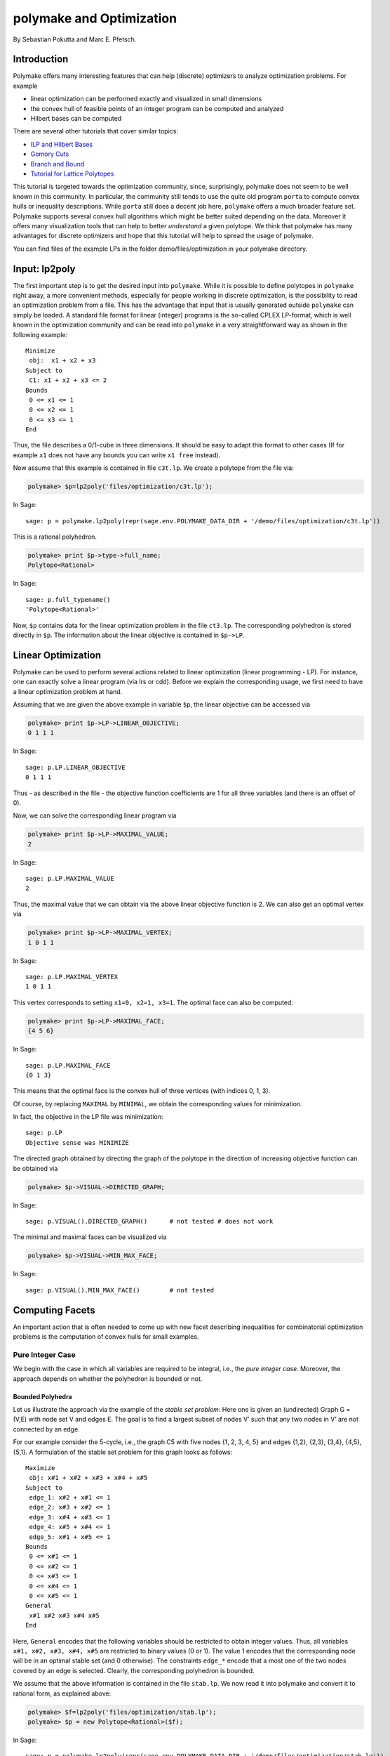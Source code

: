 .. -*- coding: utf-8 -*-
.. escape-backslashes
.. default-role:: math


polymake and Optimization
=========================

By Sebastian Pokutta and Marc E. Pfetsch.

Introduction
------------

Polymake offers many interesting features that can help (discrete)
optimizers to analyze optimization problems. For example

-  linear optimization can be performed exactly and visualized in small
   dimensions

-  the convex hull of feasible points of an integer program can be
   computed and analyzed

-  Hilbert bases can be computed

There are several other tutorials that cover similar topics:

-  `ILP and Hilbert Bases <ilp_and_hilbertbases>`__

-  `Gomory Cuts <empty/michaels_tutorial2>`__

-  `Branch and Bound <empty/michaels_tutorial>`__

-  `Tutorial for Lattice Polytopes <lattice_polytopes_tutorial>`__

This tutorial is targeted towards the optimization community, since,
surprisingly, polymake does not seem to be well known in this community.
In particular, the community still tends to use the quite old program
``porta`` to compute convex hulls or inequality descriptions. While
``porta`` still does a decent job here, ``polymake`` offers a much
broader feature set. Polymake supports several convex hull algorithms
which might be better suited depending on the data. Moreover it offers
many visualization tools that can help to better *understand* a given
polytope. We think that polymake has many advantages for discrete
optimizers and hope that this tutorial will help to spread the usage of
polymake.

You can find files of the example LPs in the folder
demo/files/optimization in your polymake directory.

Input: lp2poly
--------------

The first important step is to get the desired input into ``polymake``.
While it is possible to define polytopes in ``polymake`` right away, a
more convenient methods, especially for people working in discrete
optimization, is the possibility to read an optimization problem from a
file. This has the advantage that input that is usually generated
outside ``polymake`` can simply be loaded. A standard file format for
linear (integer) programs is the so-called CPLEX LP-format, which is
well known in the optimization community and can be read into
``polymake`` in a very straightforward way as shown in the following
example:

::

   Minimize
    obj:  x1 + x2 + x3
   Subject to
    C1: x1 + x2 + x3 <= 2
   Bounds
    0 <= x1 <= 1
    0 <= x2 <= 1
    0 <= x3 <= 1
   End

Thus, the file describes a 0/1-cube in three dimensions. It should be
easy to adapt this format to other cases (If for example ``x1`` does not
have any bounds you can write ``x1 free`` instead).

Now assume that this example is contained in file ``c3t.lp``. We create
a polytope from the file via:


.. link

.. CODE-BLOCK:: perl

    polymake> $p=lp2poly('files/optimization/c3t.lp');

.. link

In Sage::

  sage: p = polymake.lp2poly(repr(sage.env.POLYMAKE_DATA_DIR + '/demo/files/optimization/c3t.lp'))

..
   The polytope ``$f`` is coded via floating point numbers:

This is a rational polyhedron.

.. link

.. CODE-BLOCK:: perl

    polymake> print $p->type->full_name;
    Polytope<Rational>

.. link

In Sage::

  sage: p.full_typename()
  'Polytope<Rational>'

..
   We convert it to a rational polytope via:

   .. link

   .. CODE-BLOCK:: perl

       polymake> $p = new Polytope<Rational>($f);

Now, ``$p`` contains data for the linear optimization problem in the
file ``ct3.lp``. The corresponding polyhedron is stored directly in
``$p``. The information about the linear objective is contained in
``$p->LP``.

Linear Optimization
-------------------

Polymake can be used to perform several actions related to linear
optimization (linear programming - LP). For instance, one can exactly
solve a linear program (via lrs or cdd). Before we explain the
corresponding usage, we first need to have a linear optimization problem
at hand.

Assuming that we are given the above example in variable ``$p``, the
linear objective can be accessed via


.. link

.. CODE-BLOCK:: perl

    polymake> print $p->LP->LINEAR_OBJECTIVE;
    0 1 1 1

.. link

In Sage::

  sage: p.LP.LINEAR_OBJECTIVE
  0 1 1 1

Thus - as described in the file - the objective function coefficients
are 1 for all three variables (and there is an offset of 0).

Now, we can solve the corresponding linear program via


.. link

.. CODE-BLOCK:: perl

    polymake> print $p->LP->MAXIMAL_VALUE;
    2

.. link

In Sage::

  sage: p.LP.MAXIMAL_VALUE
  2

Thus, the maximal value that we can obtain via the above linear
objective function is 2. We can also get an optimal vertex via


.. link

.. CODE-BLOCK:: perl

    polymake> print $p->LP->MAXIMAL_VERTEX;
    1 0 1 1

.. link

In Sage::

  sage: p.LP.MAXIMAL_VERTEX
  1 0 1 1

This vertex corresponds to setting ``x1=0, x2=1, x3=1``. The optimal
face can also be computed:


.. link

.. CODE-BLOCK:: perl

    polymake> print $p->LP->MAXIMAL_FACE;
    {4 5 6}

.. link

In Sage::

  sage: p.LP.MAXIMAL_FACE
  {0 1 3}

This means that the optimal face is the convex hull of three vertices
(with indices 0, 1, 3).

Of course, by replacing ``MAXIMAL`` by ``MINIMAL``, we obtain the
corresponding values for minimization.

In fact, the objective in the LP file was minimization:

.. link

::

  sage: p.LP
  Objective sense was MINIMIZE

The directed graph obtained by directing the graph of the polytope in
the direction of increasing objective function can be obtained via


.. link

.. CODE-BLOCK:: perl

    polymake> $p->VISUAL->DIRECTED_GRAPH;

.. link

In Sage::

  sage: p.VISUAL().DIRECTED_GRAPH()      # not tested # does not work

The minimal and maximal faces can be visualized via

.. link

.. CODE-BLOCK:: perl

    polymake> $p->VISUAL->MIN_MAX_FACE;

.. link

In Sage::

  sage: p.VISUAL().MIN_MAX_FACE()        # not tested

Computing Facets
----------------

An important action that is often needed to come up with new facet
describing inequalities for combinatorial optimization problems is the
computation of convex hulls for small examples.

Pure Integer Case
~~~~~~~~~~~~~~~~~

We begin with the case in which all variables are required to be
integral, i.e., the *pure integer case*. Moreover, the approach depends
on whether the polyhedron is bounded or not.

Bounded Polyhedra
^^^^^^^^^^^^^^^^^

Let us illustrate the approach via the example of the *stable set
problem*: Here one is given an (undirected) Graph G = (V,E) with node
set V and edges E. The goal is to find a largest subset of nodes V’ such
that any two nodes in V’ are not connected by an edge.

For our example consider the 5-cycle, i.e., the graph C5 with five nodes
{1, 2, 3, 4, 5} and edges {1,2}, {2,3}, {3,4}, {4,5}, {5,1}. A
formulation of the stable set problem for this graph looks as follows:

::

   Maximize
    obj: x#1 + x#2 + x#3 + x#4 + x#5
   Subject to
    edge_1: x#2 + x#1 <= 1
    edge_2: x#3 + x#2 <= 1
    edge_3: x#4 + x#3 <= 1
    edge_4: x#5 + x#4 <= 1
    edge_5: x#1 + x#5 <= 1
   Bounds
    0 <= x#1 <= 1
    0 <= x#2 <= 1
    0 <= x#3 <= 1
    0 <= x#4 <= 1
    0 <= x#5 <= 1
   General
    x#1 x#2 x#3 x#4 x#5
   End

Here, ``General`` encodes that the following variables should be
restricted to obtain integer values. Thus, all variables
``x#1, x#2, x#3, x#4, x#5`` are restricted to binary values (0 or 1).
The value 1 encodes that the corresponding node will be in an optimal
stable set (and 0 otherwise). The constraints ``edge_*`` encode that a
most one of the two nodes covered by an edge is selected. Clearly, the
corresponding polyhedron is bounded.

We assume that the above information is contained in the file
``stab.lp``. We now read it into polymake and convert it to rational
form, as explained above:


.. CODE-BLOCK:: perl

    polymake> $f=lp2poly('files/optimization/stab.lp');
    polymake> $p = new Polytope<Rational>($f);

.. link

In Sage::

  sage: p = polymake.lp2poly(repr(sage.env.POLYMAKE_DATA_DIR + '/demo/files/optimization/stab.lp'))

We are now interested in all feasible solutions to the above problem,
i.e., all assignments of 0 or 1 to the variables such that the above
inequalities are satisfied. These feasible points can be computed via:


.. link

.. CODE-BLOCK:: perl

    polymake> $p->LATTICE_POINTS;

.. link

In Sage::

  sage: p.LATTICE_POINTS()
  1 0 0 0 0 0
  1 0 0 0 0 1
  1 0 0 0 1 0
  1 0 0 1 0 0
  1 0 0 1 0 1
  1 0 1 0 0 0
  1 0 1 0 0 1
  1 0 1 0 1 0
  1 1 0 0 0 0
  1 1 0 0 1 0
  1 1 0 1 0 0

To understand these points and make computational use of this
information, we are interested in the convex hull of all feasible
solutions. To this end, we construct a new polytope which is specified
via points for which the convex hull is taken. This can be done as
follows:


.. link

.. CODE-BLOCK:: perl

    polymake> $s=new Polytope(POINTS=>$p->LATTICE_POINTS, COORDINATE_LABELS=>$p->COORDINATE_LABELS);

.. link

In Sage::

  sage: s = polymake.new_object("Polytope", POINTS=p.LATTICE_POINTS(), COORDINATE_LABELS=p.COORDINATE_LABELS)

Here, the coordinate labels, i.e., the variable names, are copied to the
new polytope.

Now, the facets of the new polytope can be computed and listed via:


.. link

.. CODE-BLOCK:: perl

    polymake> print_constraints($s);
    Facets:
    0: x#3 >= 0
    1: -x#4 - x#5 >= -1
    2: x#1 >= 0
    3: -x#2 - x#3 >= -1
    4: -x#1 - x#2 - x#3 - x#4 - x#5 >= -2
    5: -x#1 - x#2 >= -1
    6: x#4 >= 0
    7: -x#1 - x#5 >= -1
    8: -x#3 - x#4 >= -1
    9: x#2 >= 0
    10: x#5 >= 0

.. link

In Sage::

  sage: polymake.print_constraints(s)           #### does not work

  sage: polymake.print_constraints(s.FACETS)    #### does not work

  sage: s.FACETS
  1 -1 0 0 0 -1
  0 0 0 0 0 1
  0 0 1 0 0 0
  0 0 0 0 1 0
  1 0 0 -1 -1 0
  0 1 0 0 0 0
  1 0 0 0 -1 -1
  0 0 0 1 0 0
  1 -1 -1 0 0 0
  1 0 -1 -1 0 0
  2 -1 -1 -1 -1 -1

The facet defining inequalities can be interpreted as follows:

-  There are five trivial inequalities ``x#? >= 0``.

-  The five original ‘edge’ inequalities ``x#i + x#j <= 1`` define
   facets.

-  We have the so-called *odd-cycle inequality*
   ``x#1 +x#2 + x#3 + x#4 + x#5 <= 2``, stating that at most two nodes
   in an (odd) cycle of length 5 can be selected. This inequality can be
   generalized by taking the sum of all variables in an odd cycle and
   restricting the sum to be less or equal to the size of the cycle
   minus 1 divided by 2.

Of course, one can also use the usual polymake output, e.g.,
``print $s->FACETS``.

This example showed one of the routine actions often performed by
discrete optimizers. Of course, this action can also be performed by a
script, which makes the computation a one-line command.

Note that the size of instances that can be handled will probably be
small. Usually, things become difficult from dimension 15 on, but it
depends on the particular structure of your instances, i.e., on the
number of facets and lattice points.

Unbounded Polyhedra
^^^^^^^^^^^^^^^^^^^

If the underlying polyhedron is unbounded, the approach above does not
work anymore, since there are infinitely many lattice points. Arguably,
this case occurs less often than the bounded case, but it is a excellent
show-case for polymake’s potential.

The following mathematical insights are important to treat the unbounded
case. First, we have to assume that the data, i.e., the inequality
description of the polyhedron ``P``, is rational; otherwise, we cannot
expect a finite description of the convex hull. Second, we write ``P``
as the sum of a finite part ``Q`` and the recession cone ``C``. If the
data is rational, the recession cone of ``P`` and of the integer hull
coincide. Third, it suffices to generate the integer points in
``Q + R``, where ``R`` is the parallelotope generated by the rays of
``C``. Thus, ``R`` is generated by the Minkowski sum of the interval
``[0,1]`` and the generating rays.

To illustrate the construction, consider the following example:

::

   Minimize
    obj:  x1 + x2
   Subject to
   C1: x1 + x2 >= 0.5
   C2: x1 - 2 x2 <= 1.5
   C3: x2 - 2 x1 <= 1.5
   General
    x1 x2
   End

We now assume that the example is contained in the file ``unbounded.lp``
and proceed as above.

.. CODE-BLOCK:: perl

    polymake> $f = lp2poly('files/optimization/unbounded.lp');
    polymake> $pin = new Polytope<Rational>($f);

.. link
   
In Sage::

  sage: pin = polymake.lp2poly(repr(sage.env.POLYMAKE_DATA_DIR + '/demo/files/optimization/unbounded.lp'))

The visualization in the picture can be generated with ``$pin->VISUAL``.

.. link

In Sage::

  sage: pin.VISUAL()     # not tested

The lattice points can be shown with ``$pin->VISUAL->LATTICE_COLORED``.

.. link

In Sage::

  sage: pin.VISUAL().LATTICE_COLORED()     # not tested

We now extract the rays of the recession cone

.. link

.. CODE-BLOCK:: perl

    polymake> $rays = $pin->VERTICES->minor($pin->FAR_FACE, All);

.. link
   
In Sage::

  sage: rays = pin.VERTICES.minor(pin.FAR_FACE, polymake.All)

This command first computes all vertices of the polyhedron (this
includes unbounded vertices); note that is involves a convex hull
computation. The set ``FAR_FACE`` contains the indices of all vertices
that are unbounded. The result is:

.. link

.. CODE-BLOCK:: perl

    polymake> print $rays;
    0 1 1/2
    0 1 2

.. link

In Sage::

  sage: rays
  0 1 1/2
  0 1 2

Thus, there are two rays that are generators of the recession cone.

We now have to construct the Minkowski hull of all intervals ``[0,r]``
for each ray ``r`` (scaled to be integral). This can be done with the
following code (possibly easier):


.. link

.. CODE-BLOCK:: perl

    polymake> $zero = unit_vector<Rational>($pin->DIM + 1, 0);
    polymake> $B = new Polytope<Rational>(POINTS=>$zero);
    polymake> foreach my $r (@$rays)
    polymake> {
    polymake>     $M = new Matrix<Rational>(primitive($r));
    polymake>     $M->[0]->[0] = 1;
    polymake>     $M = $M / $zero;
    polymake>     $ptemp = new Polytope<Rational>(POINTS=>$M);
    polymake>     $B = minkowski_sum($B, $ptemp);
    polymake> }

.. link

In Sage::

  sage: zero = polymake("unit_vector<Rational>({}, 0)".format(pin.DIM() + 1))
  sage: B = polymake.new_object("Polytope<Rational>", POINTS=zero)
  sage: for r in rays:
  ....:     M = polymake.new_object("Matrix<Rational>", polymake.primitive(r))
  ....:     M[0][0] = 1   # error: TypeError: 'PolymakeElement' object does not support item assignment
  ....:     M = M / zero
  ....:     ptemp = polymake.new_object("Polytope<Rational>", POINTS=M)
  ....:     B = polymake.minkowski_sum(B, ptemp)

The code first generates a polytope ``B`` consisting of 0 only. It then
takes each ray ``r`` in turn and creates ``[0,r]``. It then takes the
Minkowski sum of this new polytope with ``B`` and stores the result in
``B``.

The next step is to obtain the bounded part ``Q`` of ``P``, by first
extracting the bounded vertices and the creating a new polytope:


.. link

.. CODE-BLOCK:: perl

    polymake> $Qpoints = $pin->VERTICES->minor($pin->BOUNDED_VERTICES, All);
    polymake> $Q = new Polytope<Rational>(POINTS=>$Qpoints);

.. link

In Sage::

  sage: Qpoints = pin.VERTICES.minor(pin.BOUNDED_VERTICES(), polymake.All)
  sage: Q = polymake.new_object("Polytope<Rational>", POINTS=Qpoints)

The two polytopes are now combined:

.. link

.. CODE-BLOCK:: perl

    polymake> $p = minkowski_sum($Q, $B);

.. link

In Sage::

  sage: p = polymake.minkowski_sum(Q, B)

We now generate the lattice points (as in the bounded part) and add the
rays from above:

.. link

.. CODE-BLOCK:: perl

    polymake> $latticemat = new Matrix<Rational>($p->LATTICE_POINTS);
    polymake> $newpoints = new Matrix<Rational>($latticemat / $rays);

.. link

In Sage::

  sage: latticemat = polymake.new_object("Matrix<Rational>", p.LATTICE_POINTS())
  sage: newpoints = polymake.new_object("Matrix<Rational>", latticemat / rays)

Here, ``newpoints`` is a matrix that contains all lattice points in
``Q`` and the rays from above.

Finally, the polytope we are interested in is:

.. link

.. CODE-BLOCK:: perl

    polymake> $q = new Polytope(POINTS=>$newpoints, COORDINATE_LABELS=>$pin->COORDINATE_LABELS);

.. link

In Sage::

  sage: q = polymake.new_object("Polytope", POINTS=newpoints, COORDINATE_LABELS=pin.COORDINATE_LABELS)

The facets can be viewed as usual:


.. link

.. CODE-BLOCK:: perl

    polymake> print_constraints($q);
    Facets:
    0: 2 x1 - x2 >= -1
    1: 0 >= -1
    2: -x1 + 2 x2 >= -1
    3: x1 + x2 >= 1

.. link

In Sage::

  sage: polymake.print_constraints(q)

..

   .. figure:: attachment:ip-unb-integerhull.gif
      :alt: {{ :tutorial:ip-unb-integerhull.gif?300 \|}}

      {{ :tutorial:ip-unb-integerhull.gif?300 \|}}

Note that the upper right part (including the red vertices) arises from
truncation of the polyhedron for visualization.

Mixed-Integer Case
~~~~~~~~~~~~~~~~~~

Let us now briefly discuss how to proceed if there are variables that
are allowed to be integral. In this case there are several different
types of information that one might be interested in. Let us first
consider the question of how to compute the convex hull of all feasible
integral variables, i.e., we consider the projection to the integral
variables and then consider the convex hull of all feasible solutions.
We only consider the bounded case, i.e., the original polyhedron is
bounded.

Consider the following example:

::

   Minimize
    obj:  x1 + x2
   Subject to
   C1: s1 - 10 x1 <= 0
   C2: s2 - 10 x2 <= 0
   C3: s1 + s2 <= 1.5
   C4: s1 + s2 >= 0.5
   Bounds
    0 <= s1
    0 <= s2
    0 <= x1 <= 1
    0 <= x2 <= 1
   General
    x1 x2
   End

In this example there are two integral variables ``x1`` and ``x2``,
while ``s1`` and ``s2`` are continuous variables. Assuming the data is
contained in the file ``mip.lp``, we proceed as follows:


.. CODE-BLOCK:: perl

    polymake> $m=lp2poly('files/optimization/mip.lp');
    polymake> $p = new Polytope<Rational>($m);

.. link

In Sage::

  sage: p = polymake.lp2poly(repr(sage.env.POLYMAKE_DATA_DIR + '/demo/files/optimization/mip.lp'))

We project the polyhedron in ``$p`` to the third and fourth variables as
follows:


.. link

.. CODE-BLOCK:: perl

    polymake> $q=projection($p, [3,4]);

.. link

In Sage::

  sage: q = polymake.projection(p, [3, 4])

We now construct the convex hull of all feasible points as above:


.. link

.. CODE-BLOCK:: perl

    polymake> $s=new Polytope(POINTS=>$q->LATTICE_POINTS);
    polymake> print_constraints($s);
    Facets:
    0: -x1 >= -1
    1: -x2 >= -1
    2: x1 + x2 >= 1

.. link

In Sage::

  sage: s = polymake.new_object("Polytope", POINTS=q.LATTICE_POINTS())
  sage: polymake.print_constraints(s)
  Facets:
  0: -x1 >= -1
  1: -x2 >= -1
  2: x1 + x2 >= 1

Thus, as expected, the convex hull equals the triangle with vertices
``{(0,1),(1,0),(1,1)}``.

Integral Polytopes and Total Unimodularity
------------------------------------------

As explained in the previous example, the integral points in a polytope
are of particular interest in discrete optimization. These points are
called *lattice points* in polymake and the corresponding convex hull
*lattice polytope*. The handling of such polytopes is explained in more
detail in the `Tutorial for Lattice
Polytopes <lattice_polytopes_tutorial>`__.

Of particular interest for discrete optimization are properties of the
original inequality system to define a lattice polytope, i.e., a
polytope such that all of its vertices are integral (this can be tested
by checking the property ``LATTICE``). One particularly interesting case
occurs if the matrix defining the polytope is *totally unimodular* and
the right hand side is integral.

Using the polymake extension
`Unimodularity <https://github.com/xammy/unimodularity-test/wiki/Polymake-Extension>`__
by Matthias Walter, this can be checked as illustrated in the following
examples.

Example: Explicit Matrix
~~~~~~~~~~~~~~~~~~~~~~~~

In a first example, we directly create an integral matrix


.. link

.. CODE-BLOCK:: perl

    polymake> $M=new Matrix<Integer>([[1,1,0,0],[1,0,1,0],[1,0,0,1]]);

.. link

In Sage::

  sage: M = polymake.new_object("Matrix<Integer>", [[1,1,0,0],[1,0,1,0],[1,0,0,1]])

The total unimodularity of this matrix can be checked as follows:

.. link

.. CODE-BLOCK:: perl

    polymake> print totally_unimodular($M);
    true

.. link

In Sage::

  sage: polymake.totally_unimodular(M)
  true

Thus, the given matrix is totally unimodular.

Example: Matrix from Input
~~~~~~~~~~~~~~~~~~~~~~~~~~

In the second example, we reuse the file ``c3t`` from the example above.
We read it into polymake:

.. CODE-BLOCK:: perl

    polymake> $f=lp2poly('files/optimization/c3t.lp');
    polymake> $p = new Polytope<Rational>($f);

.. link

In Sage::

  sage: p = polymake.lp2poly(repr(sage.env.POLYMAKE_DATA_DIR + '/demo/files/optimization/c3t.lp'))

We now want to check whether the constraint matrix defined by the
inequalities is totally unimodular (note that there are no equations in
this example). Thus we first extract the inequality matrix without the
first column (as an integer matrix) and then perform the test:


.. link

.. CODE-BLOCK:: perl

    polymake> $A = new Matrix<Integer>($p->INEQUALITIES->minor(All, ~[0]));
    polymake> print totally_unimodular($A);
    true

.. link

In Sage::

  sage: A = polymake.new_object("Matrix<Integer>", p.INEQUALITIES.minor(polymake.All, "~[0]"))
  sage: polymake.totally_unimodular(A)
  true

Thus, this matrix is totally unimodular as well.

Total dual integrality
----------------------

Computations with respect to total dual integrality (TDI) can also be
performed in polymake. Currently (August 2013), you need the perpetual
beta version of polymake to access this functionality.

The main functions are:

-  The function ``totally_dual_integral`` takes an inequality system (as
   a matrix) and checks whether it is totally dual integral.

-  The function ``make_totally_dual_integral`` takes a polytope and
   returns a new polytope with inequalities that are TDI.

Note that the input has to be full-dimensional in order to use these
functions.

To demonstrate the behavior of these functions, consider the 5-cycle
example from above again:

::

   Maximize
    obj: x#1 + x#2 + x#3 + x#4 + x#5
   Subject to
    edge_1: x#2 + x#1 <= 1
    edge_2: x#3 + x#2 <= 1
    edge_3: x#4 + x#3 <= 1
    edge_4: x#5 + x#4 <= 1
    edge_5: x#1 + x#5 <= 1
   Bounds
    0 <= x#1 <= 1
    0 <= x#2 <= 1
    0 <= x#3 <= 1
    0 <= x#4 <= 1
    0 <= x#5 <= 1
   General
    x#1 x#2 x#3 x#4 x#5
   End

Let us test whether the inequality system of this example is TDI. Thus,
we first load the data as usual:


.. CODE-BLOCK:: perl

    polymake> $f = lp2poly('files/optimization/stab.lp');
    polymake> $p = new Polytope<Rational>($f);

.. link

In Sage::

  sage: p = polymake.lp2poly(repr(sage.env.POLYMAKE_DATA_DIR + '/demo/files/optimization/stab.lp'))

We now extract the corresponding inequality system and check it for
TDIness:

.. link

.. CODE-BLOCK:: perl

    polymake> $M = new Matrix<Rational>($p->INEQUALITIES);
    polymake> print totally_dual_integral($M);
    polymake: used package libnormaliz
      Normaliz is a tool for computations in affine monoids, vector configurations, lattice polytopes, and rational cones.
      Copyright by Winfried Bruns, Bogdan Ichim, Christof Soeger.
      http://www.math.uos.de/normaliz/
    false

The system is not TDI, which we expected from general theory, since we
know that the polytope is not integral, but the system has integral
coefficients. Consequently, let us construct a TDI-system for this
polytope:

.. link

.. CODE-BLOCK:: perl

    polymake> $q = make_totally_dual_integral($p);
    polymake> print_constraints($q);
    Inequalities:
    0: x5 >= 0
    1: x4 >= 0
    2: x3 >= 0
    3: x2 >= 0
    4: x1 >= 0
    5: -x1 - x2 >= -1
    6: -x1 - x5 >= -1
    7: -x2 - x3 >= -1
    8: -x3 - x4 >= -1
    9: -x4 - x5 >= -1
    10: -x1 - x2 - x3 - x4 - x5 >= -5/2
    11: 0 >= -1

.. link

In Sage::

  sage: q = polymake.make_totally_dual_integral(p)
  sage: polymake.print_constraints(q)
  Inequalities:
  0: x5 >= 0
  1: x4 >= 0
  2: x3 >= 0
  3: x2 >= 0
  4: x1 >= 0
  5: -x1 - x2 >= -1
  6: -x1 - x5 >= -1
  7: -x2 - x3 >= -1
  8: -x3 - x4 >= -1
  9: -x4 - x5 >= -1
  10: -x1 - x2 - x3 - x4 - x5 >= -5/2
  11: 0 >= -1

As expected, the right hand side is non integral (otherwise, we know
from general theory that the polytope would be integral as well). The
result is now TDI:


.. link

.. CODE-BLOCK:: perl

    polymake> $N = new Matrix<Rational>($q->INEQUALITIES);
    polymake> print totally_dual_integral($N);
    true

.. link

In Sage::

  sage: N = polymake.new_object("Matrix<Rational>", q.INEQUALITIES)
  sage: polymake.totally_dual_integral(N)
  true

*Note* that we need to take the inequalities instead of facets here,
since facets are irredundant and thus might not be TDI, although the
complete set of inequalities is TDI.

Chvátal-Gomory Closure
----------------------

In the following we want to briefly show how closures of polytopes with
respect to certain cutting-plane operators can be computed. We consider
the two well-known cutting-plane operators here. The first one is the
Chvátal-Gomory generator and the second one is the Lift-and-project
operator as defined by Balas. For simplicity we will assume that the
considered polytope is full-dimensional.

Chvátal-Gomory Closure - Example 1
~~~~~~~~~~~~~~~~~~~~~~~~~~~~~~~~~~

We first consider the polytope from the stable set problem from above:

::

   Maximize
    obj: x#1 + x#2 + x#3 + x#4 + x#5
   Subject to
    edge_1: x#2 + x#1 <= 1
    edge_2: x#3 + x#2 <= 1
    edge_3: x#4 + x#3 <= 1
    edge_4: x#5 + x#4 <= 1
    edge_5: x#1 + x#5 <= 1
   Bounds
    0 <= x#1 <= 1
    0 <= x#2 <= 1
    0 <= x#3 <= 1
    0 <= x#4 <= 1
    0 <= x#5 <= 1
   General
    x#1 x#2 x#3 x#4 x#5
   End

As before we read in the file using ``lp2poly``:


.. dont-link

.. CODE-BLOCK:: perl

    polymake> $f = lp2poly('files/optimization/stab.lp');
    polymake> $p = new Polytope<Rational>($f);

.. link

In Sage::

  sage: p = polymake.lp2poly(repr(sage.env.POLYMAKE_DATA_DIR + '/demo/files/optimization/stab.lp'))

The Chvátal-Gomory closure of a polytope can be computed with the
function ``gc_closure``. The function takes a full-dimensional polytope
and returns a new polytope. This contains the system of inequalities
defining the closure in the property ``INEQUALITIES``. For our example,
we obtain:


.. link

.. CODE-BLOCK:: perl

    polymake> $g = gc_closure($p);
    polymake> print print_constraints($g);
    Inequalities:
    0: x5 >= 0
    1: x4 >= 0
    2: x3 >= 0
    3: x2 >= 0
    4: x1 >= 0
    5: -x1 - x2 >= -1
    6: -x1 - x5 >= -1
    7: -x2 - x3 >= -1
    8: -x3 - x4 >= -1
    9: -x4 - x5 >= -1
    10: -x1 - x2 - x3 - x4 - x5 >= -2
    11: 0 >= -1

.. link

In Sage::

  sage: g = polymake.gc_closure(p)
  sage: polymake.print_constraints(g)
  Inequalities:
  0: x5 >= 0
  1: x4 >= 0
  2: x3 >= 0
  3: x2 >= 0
  4: x1 >= 0
  5: -x1 - x2 >= -1
  6: -x1 - x5 >= -1
  7: -x2 - x3 >= -1
  8: -x3 - x4 >= -1
  9: -x4 - x5 >= -1
  10: -x1 - x2 - x3 - x4 - x5 >= -2
  11: 0 >= -1

Let us check whether the resulting polytope is integral:

.. link

.. CODE-BLOCK:: perl

    polymake> print $g->LATTICE;
    true

.. link

In Sage::

  sage: g.LATTICE
  true


Thus, in this case, we have obtained the integer hull by one step of the
Chvatal-Gomory-closure.

Chvátal-Gomory Closure - Example 2
~~~~~~~~~~~~~~~~~~~~~~~~~~~~~~~~~~

Let us now consider the classical example of a polytope with the
vertices of simplex in d dimensions and the point 1/2 times (1, …, 1).
It can be shown that such a polytope has rank at least log(d) - 1, see
`Pokutta, 2011 <http://www.box.net/shared/at1y8i3pq434bxt6m9xm>`__]. In
our example, we use d = 4:

.. link

.. CODE-BLOCK:: perl

    polymake> $M = new Matrix<Rational>([[1,0,0,0,0],[1,1,0,0,0],[1,0,1,0,0],[1,0,0,1,0],[1,0,0,0,1],[1,1/2,1/2,1/2,1/2]]);
    polymake> $t = new Polytope<Rational>(POINTS => $M);
    polymake> $t1 = gc_closure($t);
    polymake> $t1->FACETS;
    polymake> print_constraints($t1);
    Facets:
    0: x4 >= 0
    1: x3 >= 0
    2: x2 >= 0
    3: x1 >= 0
    4: -x1 - x2 - x3 >= -1
    5: -x1 - x2 - x4 >= -1
    6: -x1 - x3 - x4 >= -1
    7: -x2 - x3 - x4 >= -1
    
.. link

In Sage::

  sage: M = polymake.new_object("Matrix<Rational>", [[1,0,0,0,0],[1,1,0,0,0],[1,0,1,0,0],[1,0,0,1,0],[1,0,0,0,1],[1,1/2,1/2,1/2,1/2]])
  sage: t = polymake.new_object("Polytope<Rational>", POINTS=M)
  sage: t1 = polymake.gc_closure(t)
  sage: t1.FACETS
  0 0 0 0 1
  0 0 0 1 0
  0 0 1 0 0
  0 1 0 0 0
  1 -1 -1 -1 0
  1 -1 -1 0 -1
  1 -1 0 -1 -1
  1 0 -1 -1 -1
  sage: polymake.print_constraints(t1)
  Facets:
  0: x4 >= 0
  1: x3 >= 0
  2: x2 >= 0
  3: x1 >= 0
  4: -x1 - x2 - x3 >= -1
  5: -x1 - x2 - x4 >= -1
  6: -x1 - x3 - x4 >= -1
  7: -x2 - x3 - x4 >= -1

.. link

.. CODE-BLOCK:: perl

    polymake> print $t1->LATTICE;
    false

.. link

In Sage::

  sage: t1.LATTICE
  false

Thus, one round was not enough to produce an integral polytope. Indeed,
the vertices are


.. link

.. CODE-BLOCK:: perl

    polymake> $t1->VERTICES;
    polymake> print $t1->VERTICES;
    1 1 0 0 0
    1 0 0 0 0
    1 1/3 1/3 1/3 1/3
    1 0 1 0 0
    1 0 0 1 0
    1 0 0 0 1

.. link

In Sage::

  sage: sorted(t1.VERTICES, key=str)
  [1 0 0 0 0, 1 0 0 0 1, 1 0 0 1 0, 1 0 1 0 0, 1 1 0 0 0, 1 1/3 1/3 1/3 1/3]

However, one more round is enough:

.. link

.. CODE-BLOCK:: perl

    polymake> $t2 = gc_closure($t1);
    polymake> $t2->FACETS;
    polymake> print_constraints($t2);
    Facets:
    0: x4 >= 0
    1: x3 >= 0
    2: x2 >= 0
    3: x1 >= 0
    4: -x1 - x2 - x3 - x4 >= -1

.. link

In Sage::

  sage: t2 = polymake.gc_closure(t1)
  sage: t2.FACETS
  0 0 0 0 1
  0 0 0 1 0
  0 0 1 0 0
  0 1 0 0 0
  1 -1 -1 -1 -1
  sage: polymake.print_constraints(t2)
  Facets:
  0: x4 >= 0
  1: x3 >= 0
  2: x2 >= 0
  3: x1 >= 0
  4: -x1 - x2 - x3 - x4 >= -1

.. link

.. CODE-BLOCK:: perl

    polymake> print $t2->LATTICE;
    true

.. link

In Sage::

  sage: t2.LATTICE
  true


Lift-and-project closure
------------------------

The lift-and-project closure of a 0/1-polytope P can be generated as
follows: for each coordinate compute the intersection of P with the pair
of opposite cube faces and compute the convex hull. Then intersect the
result with P. The following script defines a subroutine performing this
operation - the code is somewhat complicated throught the fact that we
need to check whether parts are empty.

.. link

::

   use application "polytope";

   sub lpclosure
   {
       my $p = shift;
       my $d = $p->AMBIENT_DIM;
       my $q = new Polytope<Rational>($p);
       for (my $k = 0; $k < $d; $k = $k+1)
       {
           if ( $q->DIM == -1 )         # can stop as soon as $q is empty
           {
                return $q;
           }
       
           # create reversed opposite inequalities of 0/1-cube and corresponding polyhedra
           my $v1 = new Vector<Rational>(0 | -unit_vector($d, $k));
           my $v2 = new Vector<Rational>(-1 | unit_vector($d, $k));
       
           # create intersection of corresponding polyhedra with iterated polyhedron $q
           my $b1 = new Polytope<Rational>(INEQUALITIES => $v1 / $q->FACETS);
           my $b2 = new Polytope<Rational>(INEQUALITIES => $v2 / $q->FACETS);
       
           if ( ($b1->DIM > -1) && ($b2->DIM > -1) )
           {
               my $c = conv($b1, $b2);
               $q = intersection($q, $c);
           }
           elsif ( ($b1->DIM > -1) && ($b2->DIM == -1) )
           {
               $q = intersection($q, $b1);
           }
           elsif ( ($b1->DIM == -1) && ($b2->DIM > -1) )
           {
               $q = intersection($q, $b2);
           }
       }
       return $q;
   }


.. link

.. CODE-BLOCK:: perl

    polymake> script("files/optimization/lpclosure.pl");

.. link

In Sage, we can invoke this Perl script as is::

  sage: polymake.script(repr(sage.env.POLYMAKE_DATA_DIR + "/demo/files/optimization/lpclosure.pl"))
  Polymake::Core::StoredScript=ARRAY(...)

Lift-and-Project Closure - Example 1
~~~~~~~~~~~~~~~~~~~~~~~~~~~~~~~~~~~~

For our well known stable set example, we get the following:


.. link

.. CODE-BLOCK:: perl

    polymake> $q = lpclosure($p);
    polymake> $q->FACETS;
    polymake> print_constraints($q);
    Facets:
    0: -x1 - x2 >= -1
    1: x3 >= 0
    2: x2 >= 0
    3: x4 >= 0
    4: -x3 - x4 >= -1
    5: -x4 - x5 >= -1
    6: x1 >= 0
    7: -x2 - x3 >= -1
    8: -x1 - x2 - x3 - x4 - x5 >= -2
    9: -x1 - x5 >= -1
    10: x5 >= 0

.. link

In Sage::

  sage: q = polymake.lpclosure(p)
  sage: q.FACETS
  0 1 0 0 0 0
  1 0 0 0 -1 -1
  1 -1 0 0 0 -1
  0 0 0 0 0 1
  1 0 0 -1 -1 0
  0 0 1 0 0 0
  0 0 0 0 1 0
  0 0 0 1 0 0
  1 -1 -1 0 0 0
  1 0 -1 -1 0 0
  2 -1 -1 -1 -1 -1
  sage: polymake.print_constraints(q)
  Facets:
  0: -x1 - x2 >= -1
  1: x3 >= 0
  2: x2 >= 0
  3: x4 >= 0
  4: -x3 - x4 >= -1
  5: -x4 - x5 >= -1
  6: x1 >= 0
  7: -x2 - x3 >= -1
  8: -x1 - x2 - x3 - x4 - x5 >= -2
  9: -x1 - x5 >= -1
  10: x5 >= 0

Thus, the lift-and-project closure in this case gives the integral hull
(as we have seen above).

Lift-and-Project Closure - Example 2
~~~~~~~~~~~~~~~~~~~~~~~~~~~~~~~~~~~~

Let us now consider the same example as for CG-closures:


.. link

.. CODE-BLOCK:: perl

    polymake> $M = new Matrix<Rational>([[1,0,0,0,0],[1,1,0,0,0],[1,0,1,0,0],[1,0,0,1,0],[1,0,0,0,1],[1,1/2,1/2,1/2,1/2]]);
    polymake> $p = new Polytope<Rational>(POINTS => $M);
    polymake> $q = lpclosure($p);
    polymake> $q->FACETS;
    polymake> print_constraints($q);
    Facets:
    0: x1 >= 0
    1: x4 >= 0
    2: -x1 - x2 - x3 - x4 >= -1
    3: x2 >= 0
    4: x3 >= 0

.. link

In Sage::

  sage: M = polymake.new_object("Matrix<Rational>", [[1,0,0,0,0],[1,1,0,0,0],[1,0,1,0,0],[1,0,0,1,0],[1,0,0,0,1],[1,1/2,1/2,1/2,1/2]])
  sage: p = polymake.new_object("Polytope<Rational>", POINTS=M)
  sage: q = polymake.lpclosure(p)
  sage: q.FACETS
  0 0 0 1 0
  0 0 0 0 1
  0 1 0 0 0
  0 0 1 0 0
  1 -1 -1 -1 -1
  sage: polymake.print_constraints(q)
  Facets:
  0: x1 >= 0
  1: x4 >= 0
  2: -x1 - x2 - x3 - x4 >= -1
  3: x2 >= 0
  4: x3 >= 0

Thus, we have obtained the integral hull in a single step of the
lift-and-project closure as opposed to two steps in the CG-closure.
